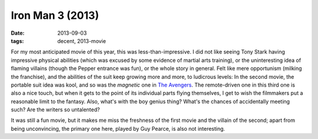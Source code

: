 Iron Man 3 (2013)
=================

:date: 2013-09-03
:tags: decent, 2013-movie



For my most anticipated movie of this year, this was
less-than-impressive. I did not like seeing Tony Stark having
impressive physical abilities (which was excused by some evidence of
martial arts training), or the uninteresting idea of flaming villains
(though the Pepper entrance was fun), or the whole story in
general. Felt like mere opportunism (milking the franchise), and the
abilities of the suit keep growing more and more, to
ludicrous levels: In the second movie, the portable suit idea was kool, and
so was the *magnetic* one in `The Avengers`__. The remote-driven one
in this third one is also a nice touch, but when it gets to the point
of its individual parts flying themselves, I get to wish the
filmmakers put a reasonable limit to the fantasy. Also, what's with
the boy genius thing? What's the chances of accidentally meeting such?
Are the writers so untalented?

It was still a fun movie, but it makes
me miss the freshness of the first movie and the villain of the second;
apart from being unconvincing, the primary one here, played by Guy
Pearce, is also not interesting.


__ http://movies.tshepang.net/the-avengers-2012
